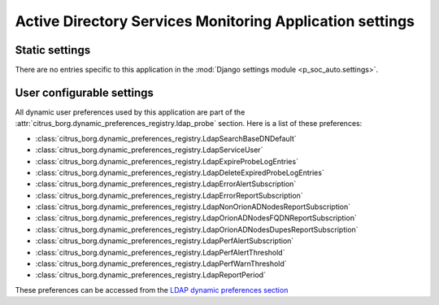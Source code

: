 Active Directory Services Monitoring Application settings
=========================================================

Static settings
---------------

There are no entries specific to this application in the :mod:`Django
settings module <p_soc_auto.settings>`.

User configurable settings
--------------------------

All dynamic user preferences used by this application are part of the
:attr:`citrus_borg.dynamic_preferences_registry.ldap_probe` section. Here is
a list of these preferences:

* :class:`citrus_borg.dynamic_preferences_registry.LdapSearchBaseDNDefault`

* :class:`citrus_borg.dynamic_preferences_registry.LdapServiceUser`

* :class:`citrus_borg.dynamic_preferences_registry.LdapExpireProbeLogEntries`

* :class:`citrus_borg.dynamic_preferences_registry.LdapDeleteExpiredProbeLogEntries`

* :class:`citrus_borg.dynamic_preferences_registry.LdapErrorAlertSubscription`

* :class:`citrus_borg.dynamic_preferences_registry.LdapErrorReportSubscription`

* :class:`citrus_borg.dynamic_preferences_registry.LdapNonOrionADNodesReportSubscription`

* :class:`citrus_borg.dynamic_preferences_registry.LdapOrionADNodesFQDNReportSubscription`

* :class:`citrus_borg.dynamic_preferences_registry.LdapOrionADNodesDupesReportSubscription`

* :class:`citrus_borg.dynamic_preferences_registry.LdapPerfAlertSubscription`

* :class:`citrus_borg.dynamic_preferences_registry.LdapPerfAlertThreshold`

* :class:`citrus_borg.dynamic_preferences_registry.LdapPerfWarnThreshold`

* :class:`citrus_borg.dynamic_preferences_registry.LdapReportPeriod`

These preferences can be accessed from the `LDAP dynamic preferences section
</../../../admin/dynamic_preferences/globalpreferencemodel/?q=ldap>`__
